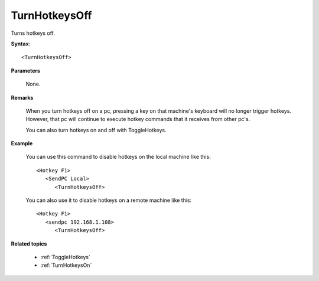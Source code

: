 .. _TurnHotkeysOff:

TurnHotkeysOff
==============================================================================
Turns hotkeys off.

**Syntax**::

    <TurnHotkeysOff>

**Parameters**

    None.

**Remarks**

    When you turn hotkeys off on a pc, pressing a key on that machine's keyboard will no longer trigger hotkeys. However, that pc will continue to execute hotkey commands that it receives from other pc's.

    You can also turn hotkeys on and off with ToggleHotkeys.

**Example**

    You can use this command to disable hotkeys on the local machine like this::

        <Hotkey F1>
           <SendPC Local>
              <TurnHotkeysOff>

    You can also use it to disable hotkeys on a remote machine like this::

        <Hotkey F1>
           <sendpc 192.168.1.108>
              <TurnHotkeysOff>

**Related topics**

    - :ref:`ToggleHotkeys`
    - :ref:`TurnHotkeysOn`
